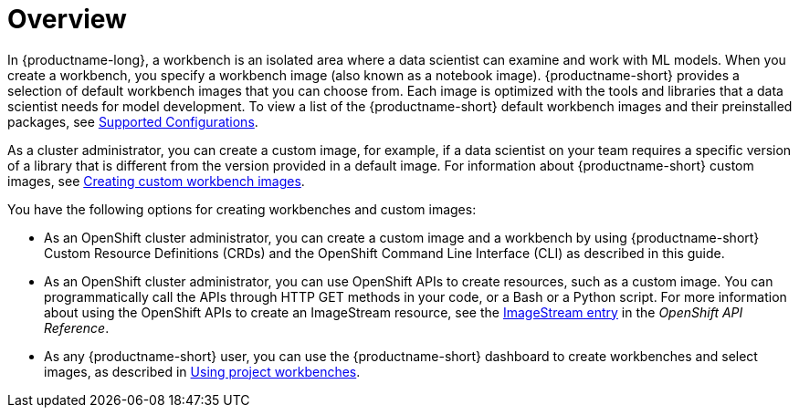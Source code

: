 :_module-type: CONCEPT

[id='api-workbench-overview_{context}']
= Overview

[role="_abstract"]

In {productname-long}, a workbench is an isolated area where a data scientist can examine and work with ML models. When you create a workbench, you specify a workbench image (also known as a notebook image). {productname-short} provides a selection of default workbench images that you can choose from. Each image is optimized with the tools and libraries that a data scientist needs for model development. To view a list of the {productname-short} default workbench images and their preinstalled packages, see link:https://access.redhat.com/articles/rhoai-supported-configs[Supported Configurations].

ifdef::upstream[]
As a cluster administrator, you can create a custom image, for example, if a data scientist on your team requires a specific version of a library that is different from the version provided in a default image. For information about {productname-short} custom images, see link:{odhdocshome}/managing-odh/#creating-custom-workbench-images[Creating a custom image from a default {productname-short} image].
endif::[]

ifndef::upstream[]
As a cluster administrator, you can create a custom image, for example, if a data scientist on your team requires a specific version of a library that is different from the version provided in a default image. For information about {productname-short} custom images, see link:{rhoaidocshome}{default-format-url}/managing_openshift_ai/creating-custom-workbench-images[Creating custom workbench images].
endif::[]

You have the following options for creating workbenches and custom images:

* As an OpenShift cluster administrator, you can create a custom image and a workbench by using {productname-short} Custom Resource Definitions (CRDs) and the OpenShift Command Line Interface (CLI) as described in this guide.

* As an OpenShift cluster administrator, you can use OpenShift APIs to create resources, such as a custom image. You can programmatically call the APIs through HTTP GET methods in your code, or a Bash or a Python script. For more information about using the OpenShift APIs to create an ImageStream resource, see the link:https://docs.redhat.com/en/documentation/openshift_container_platform/{ocp-latest-version}/html/image_apis/image-apis#imagestream-image-openshift-io-v1-1[ImageStream entry^] in the _OpenShift API Reference_. 

ifdef::upstream[]
* As any {productname-short} user, you can use the {productname-short} dashboard to create workbenches and select images, as described in link:{odhdocshome}/working-on-data-science-projects/#using-project-workbenches_projects[Using project workbenches].
endif::[]

ifndef::upstream[]
* As any {productname-short} user, you can use the {productname-short} dashboard to create workbenches and select images, as described in link:{rhoaidocshome}{default-format-url}/working_on_data_science_projects/using-project-workbenches_projects[Using project workbenches].
endif::[]
